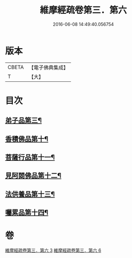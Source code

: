 #+TITLE: 維摩經疏卷第三．第六 
#+DATE: 2016-06-08 14:49:40.056754

* 版本
 |     CBETA|【電子佛典集成】|
 |         T|【大】     |

* 目次
** [[file:KR6i0091_003.txt::003-0375c18][弟子品第三¶]]
** [[file:KR6i0091_006.txt::006-0398c28][香積佛品第十¶]]
** [[file:KR6i0091_006.txt::006-0406a7][菩薩行品第十一¶]]
** [[file:KR6i0091_006.txt::006-0413b2][見阿閦佛品第十二¶]]
** [[file:KR6i0091_006.txt::006-0417b29][法供養品第十三¶]]
** [[file:KR6i0091_006.txt::006-0422b22][囑累品第十四¶]]

* 卷
[[file:KR6i0091_003.txt][維摩經疏卷第三．第六 3]]
[[file:KR6i0091_006.txt][維摩經疏卷第三．第六 6]]

